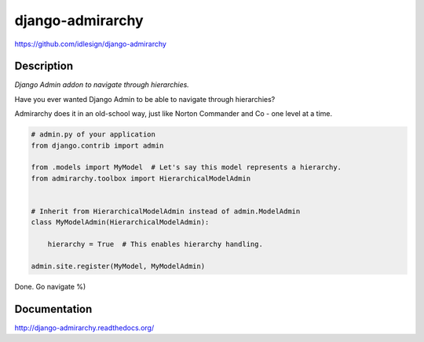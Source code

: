 django-admirarchy
=================
https://github.com/idlesign/django-admirarchy

.. image:: https://badge.fury.io/py/django-admirarchy.png
    :target: http://badge.fury.io/py/django-admirarchy

.. image:: https://pypip.in/d/django-admirarchy/badge.png
        :target: https://crate.io/packages/django-admirarchy


Description
-----------

*Django Admin addon to navigate through hierarchies.*

Have you ever wanted Django Admin to be able to navigate through hierarchies?

Admirarchy does it in an old-school way, just like Norton Commander and Co - one level at a time.


.. code-block:: python

    # admin.py of your application
    from django.contrib import admin

    from .models import MyModel  # Let's say this model represents a hierarchy.
    from admirarchy.toolbox import HierarchicalModelAdmin


    # Inherit from HierarchicalModelAdmin instead of admin.ModelAdmin
    class MyModelAdmin(HierarchicalModelAdmin):

        hierarchy = True  # This enables hierarchy handling.

    admin.site.register(MyModel, MyModelAdmin)


Done. Go navigate %)


Documentation
-------------

http://django-admirarchy.readthedocs.org/
